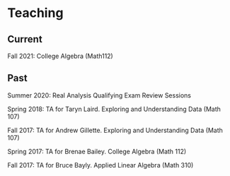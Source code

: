 * Teaching
** Current
Fall 2021: College Algebra (Math112)
** Past
Summer 2020: Real Analysis Qualifying Exam Review Sessions

Spring 2018: TA for Taryn Laird. Exploring and Understanding Data
(Math 107)

Fall 2017: TA for Andrew Gillette. Exploring and Understanding Data
(Math 107)

Spring 2017: TA for Brenae Bailey. College Algebra (Math 112)

Fall 2017: TA for Bruce Bayly. Applied Linear Algebra (Math 310)
